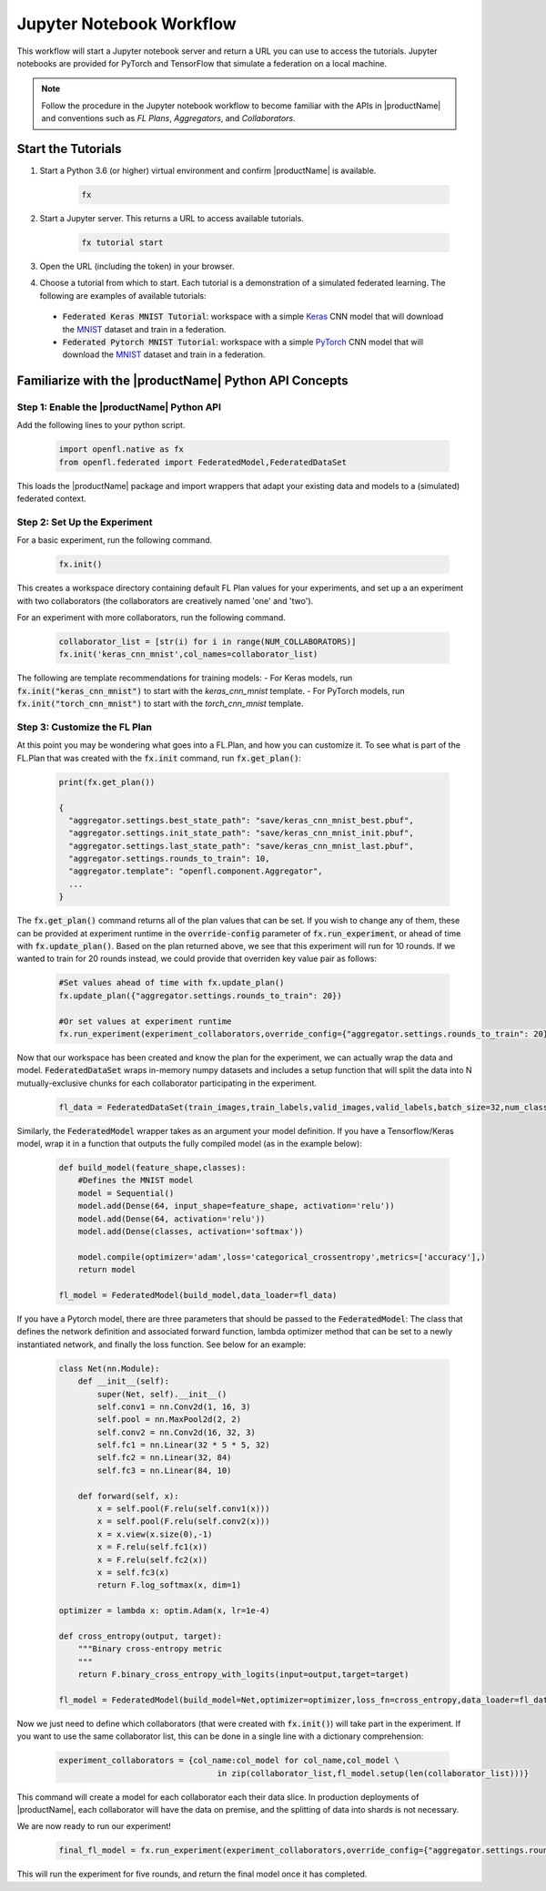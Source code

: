 .. # Copyright (C) 2020-2021 Intel Corporation
.. # SPDX-License-Identifier: Apache-2.0

.. _running_notebook:

*************************
Jupyter Notebook Workflow
*************************

This workflow will start a Jupyter notebook server and return a URL you can use to access the tutorials. Jupyter notebooks are provided for PyTorch and TensorFlow that simulate a federation on a local machine.

.. note::

	Follow the procedure in the Jupyter notebook workflow to become familiar with the APIs in |productName| and conventions such as *FL Plans*, *Aggregators*, and *Collaborators*. 
	

Start the Tutorials
===================

1. Start a Python 3.6 (or higher) virtual environment and confirm |productName| is available.

	.. code-block:: python

		fx

2. Start a Jupyter server. This returns a URL to access available tutorials.

	.. code-block:: python

		fx tutorial start

3. Open the URL (including the token) in your browser.

4. Choose a tutorial from which to start. Each tutorial is a demonstration of a simulated federated learning. The following are examples of available tutorials:

 - :code:`Federated Keras MNIST Tutorial`: workspace with a simple `Keras <http://keras.io/>`_ CNN model that will download the `MNIST <http://yann.lecun.com/exdb/mnist/>`_ dataset and train in a federation.
 - :code:`Federated Pytorch MNIST Tutorial`: workspace with a simple `PyTorch <https://pytorch.org/>`_ CNN model that will download the `MNIST <http://yann.lecun.com/exdb/mnist/>`_ dataset and train in a federation.


Familiarize with the |productName| Python API Concepts
======================================================

Step 1: Enable the |productName| Python API
-------------------------------------------

Add the following lines to your python script.

    .. code-block:: python

     import openfl.native as fx
     from openfl.federated import FederatedModel,FederatedDataSet

This loads the |productName| package and import wrappers that adapt your existing data and models to a (simulated) federated context.

Step 2: Set Up the Experiment
-----------------------------

For a basic experiment, run the following command.

    .. code-block:: python

     fx.init()
	 
	 
This creates a workspace directory containing default FL Plan values for your experiments, and set up a an experiment with two collaborators (the collaborators are creatively named 'one' and 'two').

For an experiment with more collaborators, run the following command.

    .. code-block:: python

     collaborator_list = [str(i) for i in range(NUM_COLLABORATORS)]
     fx.init('keras_cnn_mnist',col_names=collaborator_list)


.. note::

The following are template recommendations for training models:
- For Keras models, run :code:`fx.init("keras_cnn_mnist")` to start with the *keras_cnn_mnist* template.
- For PyTorch models, run :code:`fx.init("torch_cnn_mnist")` to start with the *torch_cnn_mnist* template.

Step 3: Customize the FL Plan
-----------------------------

At this point you may be wondering what goes into a FL.Plan, and how you can customize it. To see what is part of the FL.Plan that was created with the :code:`fx.init` command, run :code:`fx.get_plan()`:

    .. code-block:: python

     print(fx.get_plan())

     {
       "aggregator.settings.best_state_path": "save/keras_cnn_mnist_best.pbuf",
       "aggregator.settings.init_state_path": "save/keras_cnn_mnist_init.pbuf",
       "aggregator.settings.last_state_path": "save/keras_cnn_mnist_last.pbuf",
       "aggregator.settings.rounds_to_train": 10,
       "aggregator.template": "openfl.component.Aggregator",
       ...
     }

The :code:`fx.get_plan()` command returns all of the plan values that can be set. If you wish to change any of them, these can be provided at experiment runtime in the :code:`override-config` parameter of :code:`fx.run_experiment`, or ahead of time with :code:`fx.update_plan()`. Based on the plan returned above, we see that this experiment will run for 10 rounds. If we wanted to train for 20 rounds instead, we could provide that overriden key value pair as follows:

    .. code-block:: python

     #Set values ahead of time with fx.update_plan() 
     fx.update_plan({"aggregator.settings.rounds_to_train": 20})

     #Or set values at experiment runtime
     fx.run_experiment(experiment_collaborators,override_config={"aggregator.settings.rounds_to_train": 20})


Now that our workspace has been created and know the plan for the experiment, we can actually wrap the data and model. :code:`FederatedDataSet` wraps in-memory numpy datasets and includes a setup function that will split the data into N mutually-exclusive chunks for each collaborator participating in the experiment. 

    .. code-block:: python

     fl_data = FederatedDataSet(train_images,train_labels,valid_images,valid_labels,batch_size=32,num_classes=classes)

Similarly, the :code:`FederatedModel` wrapper takes as an argument your model definition. If you have a Tensorflow/Keras model, wrap it in a function that outputs the fully compiled model (as in the example below):

    .. code-block:: python

     def build_model(feature_shape,classes):
         #Defines the MNIST model
         model = Sequential()
         model.add(Dense(64, input_shape=feature_shape, activation='relu'))
         model.add(Dense(64, activation='relu'))
         model.add(Dense(classes, activation='softmax'))
         
         model.compile(optimizer='adam',loss='categorical_crossentropy',metrics=['accuracy'],)
         return model 

     fl_model = FederatedModel(build_model,data_loader=fl_data)

If you have a Pytorch model, there are three parameters that should be passed to the :code:`FederatedModel`: The class that defines the network definition and associated forward function, lambda optimizer method that can be set to a newly instantiated network, and finally the loss function. See below for an example:

    .. code-block:: python

     class Net(nn.Module):
         def __init__(self):
             super(Net, self).__init__()
             self.conv1 = nn.Conv2d(1, 16, 3)
             self.pool = nn.MaxPool2d(2, 2)
             self.conv2 = nn.Conv2d(16, 32, 3)
             self.fc1 = nn.Linear(32 * 5 * 5, 32)
             self.fc2 = nn.Linear(32, 84)
             self.fc3 = nn.Linear(84, 10)

         def forward(self, x):
             x = self.pool(F.relu(self.conv1(x)))
             x = self.pool(F.relu(self.conv2(x)))
             x = x.view(x.size(0),-1)
             x = F.relu(self.fc1(x))
             x = F.relu(self.fc2(x))
             x = self.fc3(x)
             return F.log_softmax(x, dim=1)
    
     optimizer = lambda x: optim.Adam(x, lr=1e-4)
     
     def cross_entropy(output, target):
         """Binary cross-entropy metric
         """
         return F.binary_cross_entropy_with_logits(input=output,target=target)

     fl_model = FederatedModel(build_model=Net,optimizer=optimizer,loss_fn=cross_entropy,data_loader=fl_data)


Now we just need to define which collaborators (that were created with :code:`fx.init()`) will take part in the experiment. If you want to use the same collaborator list, this can be done in a single line with a dictionary comprehension:

    .. code-block:: python

     experiment_collaborators = {col_name:col_model for col_name,col_model \
                                      in zip(collaborator_list,fl_model.setup(len(collaborator_list)))}

This command will create a model for each collaborator each their data slice. In production deployments of |productName|, each collaborator will have the data on premise, and the splitting of data into shards is not necessary.

We are now ready to run our experiment!

    .. code-block:: python

     final_fl_model = fx.run_experiment(experiment_collaborators,override_config={"aggregator.settings.rounds_to_train": 5})

This will run the experiment for five rounds, and return the final model once it has completed. 
